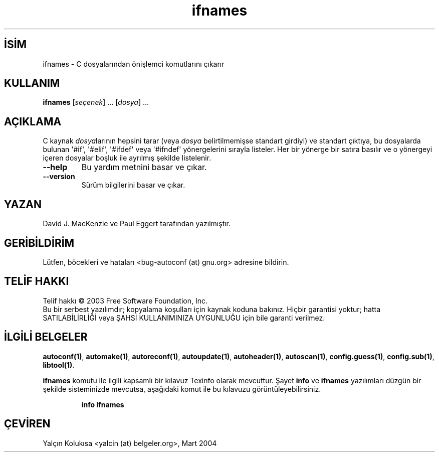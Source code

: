 .\" http://belgeler.org \N'45' 2006\N'45'11\N'45'26T10:18:27+02:00   
.TH "ifnames" 1 "Kasım 2003" "autoconf 2.59" "Kullanıcı Komutları"
.nh   
.SH İSİM
ifnames \N'45' C dosyalarından önişlemci komutlarını çıkarır    
.SH KULLANIM 
.nf
\fBifnames\fR [\fIseçenek\fR] ... [\fIdosya\fR] ...
.fi
   
.SH AÇIKLAMA
C kaynak \fIdosya\fRlarının hepsini tarar (veya \fIdosya\fR belirtilmemişse standart girdiyi) ve standart çıktıya, bu dosyalarda bulunan \N'39'#if\N'39', \N'39'#elif\N'39', \N'39'#ifdef\N'39' veya \N'39'#ifndef\N'39' yönergelerini sırayla listeler. Her bir yönerge bir satıra basılır ve o yönergeyi içeren dosyalar boşluk ile ayrılmış şekilde listelenir.     


.br
.ns
.TP 
\fB\N'45'\N'45'help\fR
Bu yardım metnini basar ve çıkar.         

.TP 
\fB\N'45'\N'45'version\fR
Sürüm bilgilerini basar ve çıkar.         

.PP
   
.SH YAZAN
David J. MacKenzie ve Paul Eggert tarafından yazılmıştır.   

.SH GERİBİLDİRİM
Lütfen, böcekleri ve hataları  <bug\N'45'autoconf (at) gnu.org> adresine bildirin.     

.SH TELİF HAKKI
Telif hakkı © 2003 Free Software Foundation, Inc.
.br
Bu bir serbest yazılımdır; kopyalama koşulları için kaynak koduna bakınız. Hiçbir garantisi yoktur; hatta SATILABİLİRLİĞİ veya ŞAHSİ KULLANIMINIZA UYGUNLUĞU için bile garanti verilmez.     

.SH İLGİLİ BELGELER
\fBautoconf(1)\fR, \fBautomake(1)\fR, \fBautoreconf(1)\fR, \fBautoupdate(1)\fR, \fBautoheader(1)\fR, \fBautoscan(1)\fR, \fBconfig.guess(1)\fR, \fBconfig.sub(1)\fR, \fBlibtool(1)\fR.     

\fBifnames\fR komutu ile ilgili kapsamlı bir kılavuz Texinfo olarak mevcuttur. Şayet \fBinfo\fR ve \fBifnames\fR yazılımları düzgün bir şekilde sisteminizde mevcutsa, aşağıdaki komut ile bu kılavuzu görüntüleyebilirsiniz.     

.IP 

\fBinfo ifnames\fR

.PP     
   
.SH ÇEVİREN     
Yalçın Kolukısa <yalcin (at) belgeler.org>, Mart 2004
    
   
